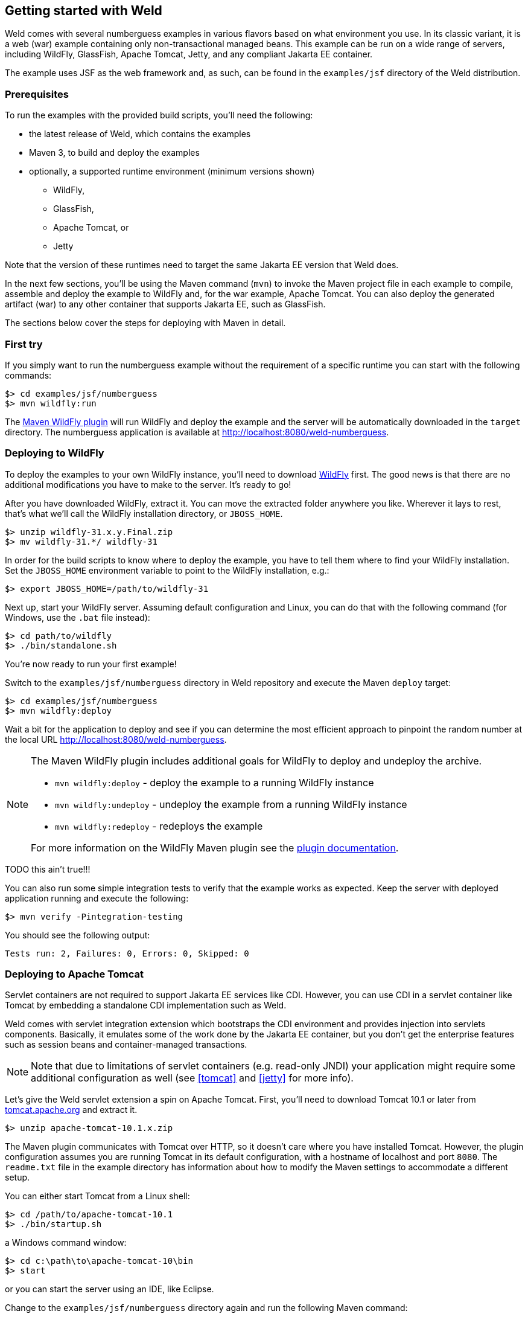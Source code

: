 ifdef::generate-index-link[]
link:index.html[Weld {weldVersion} - CDI Reference Implementation]
endif::[]

[[gettingstarted]]
== Getting started with Weld

Weld comes with several numberguess examples in various flavors based on what environment you use.
In its classic variant, it is a web (war) example containing only non-transactional managed beans.
This example can be run on a wide range of servers, including WildFly,
GlassFish, Apache Tomcat, Jetty, and any compliant
Jakarta EE container.

The example uses JSF as the web framework and, as such, can be
found in the `examples/jsf` directory of the Weld distribution.

=== Prerequisites

To run the examples with the provided build scripts, you'll need the
following:

* the latest release of Weld, which contains the examples
* Maven 3, to build and deploy the examples
* optionally, a supported runtime environment (minimum versions shown)
** WildFly,
** GlassFish,
** Apache Tomcat, or
** Jetty

Note that the version of these runtimes need to target the same Jakarta EE version that Weld does.

In the next few sections, you'll be using the Maven command (`mvn`) to
invoke the Maven project file in each example to compile, assemble and
deploy the example to WildFly and, for the war example, Apache Tomcat.
You can also deploy the generated artifact (war) to any other
container that supports Jakarta EE, such as GlassFish.

The sections below cover the steps for deploying with Maven in detail.

=== First try

If you simply want to run the numberguess example without the requirement of a specific runtime you can start with the following commands:

[source, console]
------------------------------
$> cd examples/jsf/numberguess
$> mvn wildfly:run
------------------------------

The https://docs.wildfly.org/wildfly-maven-plugin/[Maven WildFly plugin] will run WildFly and deploy the example and the server will be automatically downloaded in the `target` directory.
The numberguess application is available at http://localhost:8080/weld-numberguess.

=== Deploying to WildFly

To deploy the examples to your own WildFly instance, you'll need to download https://www.wildfly.org/downloads/[WildFly] first.
The good news is that there are no additional modifications you have to make to the server. It's ready to go!

After you have downloaded WildFly, extract it. You can move the extracted folder anywhere you
like. Wherever it lays to rest, that's what we'll call the WildFly
installation directory, or `JBOSS_HOME`.

[source, console]
--------------------------------
$> unzip wildfly-31.x.y.Final.zip
$> mv wildfly-31.*/ wildfly-31
--------------------------------

In order for the build scripts to know where to deploy the example, you
have to tell them where to find your WildFly installation. Set the
`JBOSS_HOME` environment variable to point to the WildFly installation,
e.g.:

[source, console]
-------------------------------------
$> export JBOSS_HOME=/path/to/wildfly-31
-------------------------------------

Next up, start your WildFly server.
Assuming default configuration and Linux, you can do that with the following command (for Windows, use the `.bat` file instead):

[source, console]
--------------------------------
$> cd path/to/wildfly
$> ./bin/standalone.sh
--------------------------------

You're now ready to run your first example!

Switch to the `examples/jsf/numberguess` directory in Weld repository and execute the Maven `deploy` target:

[source, console]
------------------------------
$> cd examples/jsf/numberguess
$> mvn wildfly:deploy
------------------------------

Wait a bit for the application to deploy and see if you can determine the most efficient approach to pinpoint the random number at the local URL http://localhost:8080/weld-numberguess.

[NOTE]
====

The Maven WildFly plugin includes additional goals for WildFly to deploy
and undeploy the archive.

* `mvn wildfly:deploy` - deploy the example to a running WildFly
instance
* `mvn wildfly:undeploy` - undeploy the example from a running WildFly
instance
* `mvn wildfly:redeploy` - redeploys the example

For more information on the WildFly Maven plugin see the
https://docs.wildfly.org/wildfly-maven-plugin/[plugin
documentation].
====

TODO this ain't true!!!

You can also run some simple integration tests to verify that the example works as expected. Keep the server with deployed application running and execute the following:

[source, console]
--------------------------------------------
$> mvn verify -Pintegration-testing
--------------------------------------------

You should see the following output:

[source, console]
------------------------------------------------
Tests run: 2, Failures: 0, Errors: 0, Skipped: 0
------------------------------------------------

=== Deploying to Apache Tomcat

Servlet containers are not required to support Jakarta EE services like
CDI. However, you can use CDI in a servlet container like Tomcat by
embedding a standalone CDI implementation such as Weld.

Weld comes with servlet integration extension which bootstraps the CDI
environment and provides injection into servlets components. Basically,
it emulates some of the work done by the Jakarta EE container, but you
don't get the enterprise features such as session beans and
container-managed transactions.

NOTE: Note that due to limitations of servlet containers (e.g. read-only JNDI)
your application might require some additional configuration as well
(see
ifndef::generate-index-link[<<tomcat>>]
ifdef::generate-index-link[link:environments.html#tomcat[Tomcat]]
and
ifndef::generate-index-link[<<jetty>>]
ifdef::generate-index-link[link:environments.html#jetty[Jetty]]
for more info).

Let's give the Weld servlet extension a spin on Apache Tomcat. First,
you'll need to download Tomcat 10.1 or later from
https://tomcat.apache.org/[tomcat.apache.org] and extract
it.

[source, console]
---------------------------------
$> unzip apache-tomcat-10.1.x.zip
---------------------------------

The Maven plugin communicates with Tomcat over HTTP, so it doesn't care
where you have installed Tomcat. However, the plugin configuration
assumes you are running Tomcat in its default configuration, with a
hostname of localhost and port `8080`. The `readme.txt` file in the
example directory has information about how to modify the Maven settings
to accommodate a different setup.

You can either start Tomcat from a Linux shell:

[source, console]
------------------------------
$> cd /path/to/apache-tomcat-10.1
$> ./bin/startup.sh
------------------------------

a Windows command window:

[source, console]
------------------------------------
$> cd c:\path\to\apache-tomcat-10\bin
$> start
------------------------------------

or you can start the server using an IDE, like Eclipse.

Change to the `examples/jsf/numberguess` directory again and run the
following Maven command:

[source, console]
---------------------------------------------------------
$> cd examples/jsf/numberguess
$> mvn clean package -Ptomcat
---------------------------------------------------------

Now you're ready to deploy the numberguess example to Tomcat!

[source, console]
---------------------------------------------------------
$> cp examples/jsf/numberguess/target/weld-numberguess.war apache-tomcat/webapps/
---------------------------------------------------------
